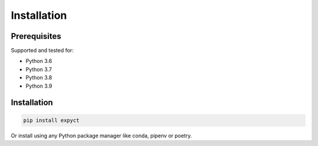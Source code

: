 Installation
=================

Prerequisites
-----------------

Supported and tested for:

- Python 3.6
- Python 3.7
- Python 3.8
- Python 3.9

Installation
-----------------

.. code-block::

    pip install expyct

Or install using any Python package manager like conda, pipenv or poetry.
